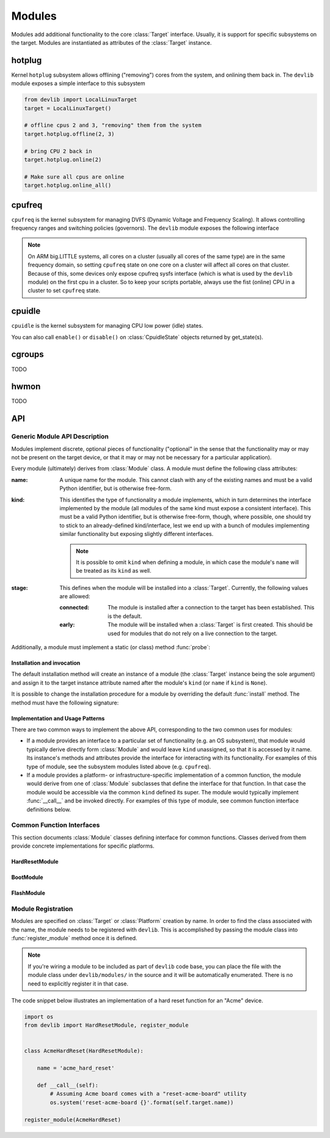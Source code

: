 .. _modules:

Modules
=======

Modules add additional functionality to the core :class:`Target` interface.
Usually, it is support for specific subsystems on the target. Modules are
instantiated as attributes of the :class:`Target` instance.

hotplug
-------

Kernel ``hotplug`` subsystem allows offlining ("removing") cores from the
system, and onlining them back in. The ``devlib`` module exposes a simple
interface to this subsystem

.. code:: python

   from devlib import LocalLinuxTarget
   target = LocalLinuxTarget()

   # offline cpus 2 and 3, "removing" them from the system
   target.hotplug.offline(2, 3)

   # bring CPU 2 back in
   target.hotplug.online(2)

   # Make sure all cpus are online
   target.hotplug.online_all()

cpufreq
-------

``cpufreq`` is the kernel subsystem for managing DVFS (Dynamic Voltage and
Frequency Scaling). It allows controlling frequency ranges and switching
policies (governors). The ``devlib`` module exposes the following interface

.. note:: On ARM big.LITTLE systems, all cores on a cluster (usually all cores
          of the same type) are in the same frequency domain, so setting
          ``cpufreq`` state on one core on a cluster will affect all cores on
          that cluster. Because of this, some devices only expose cpufreq sysfs
          interface (which is what is used by the ``devlib`` module) on the
          first cpu in a cluster. So to keep your scripts portable, always use
          the fist (online) CPU in a cluster to set ``cpufreq`` state.

.. method:: target.cpufreq.list_governors(cpu)

   List cpufreq governors available for the specified cpu. Returns a list of
   strings.

   :param cpu: The cpu; could be a numeric or the corresponding string (e.g.
               ``1`` or ``"cpu1"``).

.. method:: target.cpufreq.list_governor_tunables(cpu)

   List the tunables for the specified cpu's current governor.

   :param cpu: The cpu; could be a numeric or the corresponding string (e.g.
       ``1`` or ``"cpu1"``).


.. method:: target.cpufreq.get_governor(cpu)

   Returns the name of the currently set governor for the specified cpu.

   :param cpu: The cpu; could be a numeric or the corresponding string (e.g.
               ``1`` or ``"cpu1"``).

.. method:: target.cpufreq.set_governor(cpu, governor, \*\*kwargs)

   Sets the governor for the specified cpu.

   :param cpu: The cpu; could be a numeric or the corresponding string (e.g.
        ``1`` or ``"cpu1"``).
   :param governor: The name of the governor. This must be one of the governors
                supported by the CPU (as returned by ``list_governors()``.

   Keyword arguments may be used to specify governor tunable values.


.. method:: target.cpufreq.get_governor_tunables(cpu)

   Return a dict with the values of the specified CPU's current governor.

   :param cpu: The cpu; could be a numeric or the corresponding string (e.g.
       ``1`` or ``"cpu1"``).

.. method:: target.cpufreq.set_governor_tunables(cpu, \*\*kwargs)

   Set the tunables for the current governor on the specified CPU.

   :param cpu: The cpu; could be a numeric or the corresponding string (e.g.
       ``1`` or ``"cpu1"``).

   Keyword arguments should be used to specify tunable values.

.. method:: target.cpufreq.list_frequencies(cpu)

   List DVFS frequencies supported by the specified CPU. Returns a list of ints.

   :param cpu: The cpu; could be a numeric or the corresponding string (e.g.
       ``1`` or ``"cpu1"``).

.. method:: target.cpufreq.get_min_frequency(cpu)
            target.cpufreq.get_max_frequency(cpu)
            target.cpufreq.set_min_frequency(cpu, frequency[, exact=True])
            target.cpufreq.set_max_frequency(cpu, frequency[, exact=True])

   Get and set min and max frequencies on the specified CPU. "set" functions are
   available with all governors other than ``userspace``.

   :param cpu: The cpu; could be a numeric or the corresponding string (e.g.
       ``1`` or ``"cpu1"``).
   :param frequency: Frequency to set.

.. method:: target.cpufreq.get_frequency(cpu)
            target.cpufreq.set_frequency(cpu, frequency[, exact=True])

   Get and set current frequency on the specified CPU. ``set_frequency`` is only
   available if the current governor is ``userspace``.

   :param cpu: The cpu; could be a numeric or the corresponding string (e.g.
       ``1`` or ``"cpu1"``).
   :param frequency: Frequency to set.

cpuidle
-------

``cpuidle`` is the kernel subsystem for managing CPU low power (idle) states.

.. method:: target.cpuidle.get_driver()

   Return the name current cpuidle driver.

.. method:: target.cpuidle.get_governor()

   Return the name current cpuidle governor (policy).

.. method:: target.cpuidle.get_states([cpu=0])

   Return idle states (optionally, for the specified CPU). Returns a list of
   :class:`CpuidleState` instances.

.. method:: target.cpuidle.get_state(state[, cpu=0])

   Return :class:`CpuidleState` instance (optionally, for the specified CPU)
   representing the specified idle state. ``state`` can be either an integer
   index of the state or a string with the states ``name`` or ``desc``.

.. method:: target.cpuidle.enable(state[, cpu=0])
            target.cpuidle.disable(state[, cpu=0])
            target.cpuidle.enable_all([cpu=0])
            target.cpuidle.disable_all([cpu=0])

    Enable or disable the specified or all states (optionally on the specified
    CPU.

You can also call ``enable()`` or ``disable()`` on :class:`CpuidleState` objects
returned by get_state(s).

cgroups
-------

TODO

hwmon
-----

TODO

API
---

Generic Module API Description
~~~~~~~~~~~~~~~~~~~~~~~~~~~~~~

Modules implement discrete, optional pieces of functionality ("optional" in the
sense that the functionality may or may not be present on the target device, or
that it may or may not be necessary for a particular application).

Every module (ultimately) derives from :class:`Module` class.  A module must
define the following class attributes:

:name: A unique name for the module. This cannot clash with any of the existing
       names and must be a valid Python identifier, but is otherwise free-form.
:kind: This identifies the type of functionality a module implements, which in
       turn determines the interface implemented by the module (all modules of
       the same kind must expose a consistent interface). This must be a valid
       Python identifier, but is otherwise free-form, though, where possible,
       one should try to stick to an already-defined kind/interface, lest we end
       up with a bunch of modules implementing similar functionality but
       exposing slightly different interfaces.

       .. note:: It is possible to omit ``kind`` when defining a module, in
                 which case the module's ``name`` will be treated as its
                 ``kind`` as well.

:stage: This defines when the module will be installed into a :class:`Target`.
        Currently, the following values are allowed:

        :connected: The module is installed after a connection to the target has
                    been established. This is the default.
        :early: The module will be installed when a :class:`Target` is first
                created. This should be used for modules that do not rely on a
                live connection to the target.

Additionally, a module must implement a static (or class) method :func:`probe`:

.. method:: Module.probe(target)

    This method takes a :class:`Target` instance and returns ``True`` if this
    module is supported by that target, or ``False`` otherwise.

    .. note:: If the module ``stage`` is ``"early"``, this method cannot assume
              that a connection has been established (i.e. it can only access
              attributes of the Target that do not rely on a connection).

Installation and invocation
***************************

The default installation method will create an instance of a module (the
:class:`Target` instance being the sole argument) and assign it to the target
instance attribute named after the module's ``kind`` (or ``name`` if ``kind`` is
``None``).

It is possible to change the installation procedure for a module by overriding
the default :func:`install` method. The method must have the following
signature:

.. method:: Module.install(cls, target, **kwargs)

    Install the module into the target instance.


Implementation and Usage Patterns
*********************************

There are two common ways to implement the above API, corresponding to the two
common uses for modules:

- If a module provides an interface to a particular set of functionality (e.g.
  an OS subsystem), that  module would typically derive directly form
  :class:`Module` and  would leave ``kind`` unassigned, so that it is accessed
  by it name. Its instance's methods and attributes provide the interface for
  interacting with its functionality. For examples of this type of module, see
  the subsystem modules listed above (e.g. ``cpufreq``).
- If a module provides a platform- or infrastructure-specific implementation of
  a common function, the module would derive from one of :class:`Module`
  subclasses that define the interface for that function. In that case the
  module would be accessible via the common ``kind`` defined its super. The
  module would typically implement :func:`__call__` and be invoked directly. For
  examples of this type of module, see common function interface definitions
  below.


Common Function Interfaces
~~~~~~~~~~~~~~~~~~~~~~~~~~

This section documents :class:`Module` classes defining interface for common
functions. Classes derived from them provide concrete implementations for
specific platforms.


HardResetModule
***************

.. attribute:: HardResetModule.kind

    "hard_reset"

.. method:: HardResetModule.__call__()

    Must be implemented by derived classes.

    Implements hard reset for a target devices. The equivalent of physically
    power cycling the device.  This may be used by client code in situations
    where the target becomes unresponsive and/or a regular reboot is not
    possible.


BootModule
**********

.. attribute:: BootModule.kind

    "hard_reset"

.. method:: BootModule.__call__()

    Must be implemented by derived classes.

    Implements a boot procedure. This takes the device from (hard or soft)
    reset to a booted state where the device is ready to accept connections. For
    a lot of commercial devices the process is entirely automatic, however some
    devices (e.g. development boards), my require additional steps, such as
    interactions with the bootloader, in order to boot into the OS.

.. method:: Bootmodule.update(\*\*kwargs)

    Update the boot settings. Some boot sequences allow specifying settings
    that will be utilized during boot (e.g. linux kernel boot command line). The
    default implementation will set each setting in ``kwargs`` as an attribute of
    the boot module (or update the existing attribute).


FlashModule
***********

.. attribute:: FlashModule.kind

    "flash"

.. method:: __call__(image_bundle=None, images=None, boot_config=None)

    Must be implemented by derived classes.

    Flash the target platform with the specified images.

    :param image_bundle: A compressed bundle of image files with any associated
                         metadata. The format of the bundle is specific to a
                         particular implementation.
    :param images: A dict mapping image names/identifiers to the path on the
                   host file system of the corresponding image file. If both
                   this and ``image_bundle`` are specified, individual images
                   will override those in the bundle.
    :param boot_config: Some platforms require specifying boot arguments at the
                        time of flashing the images, rather than during each
                        reboot. For other platforms, this will be ignored.


Module Registration
~~~~~~~~~~~~~~~~~~~

Modules are specified on :class:`Target` or :class:`Platform` creation by name.
In order to find the class associated with the name, the module needs to be
registered with ``devlib``. This is accomplished by passing the module class
into :func:`register_module` method once it is defined.

.. note:: If you're wiring a module to be included as part of ``devlib`` code
          base, you can place the file with the module class under
          ``devlib/modules/`` in the source and it will be automatically
          enumerated. There is no need to explicitly register it in that case.

The code snippet below illustrates an implementation of a hard reset function
for an "Acme" device.

.. code:: python

    import os
    from devlib import HardResetModule, register_module


    class AcmeHardReset(HardResetModule):

        name = 'acme_hard_reset'

        def __call__(self):
            # Assuming Acme board comes with a "reset-acme-board" utility
            os.system('reset-acme-board {}'.format(self.target.name))

    register_module(AcmeHardReset)

